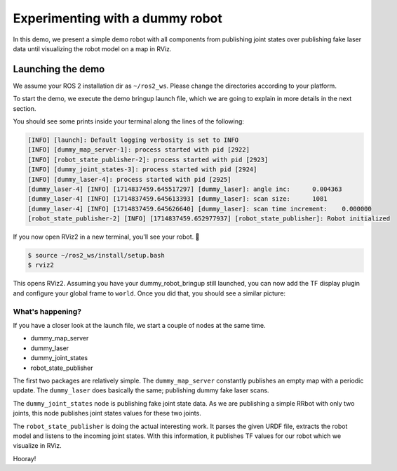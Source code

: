 .. redirect-from::

    dummy-robot-demo
    Tutorials/dummy-robot-demo

Experimenting with a dummy robot
================================

In this demo, we present a simple demo robot with all components from publishing joint states over publishing fake laser data until visualizing the robot model on a map in RViz.

Launching the demo
------------------

We assume your ROS 2 installation dir as ``~/ros2_ws``. Please change the directories according to your platform.

To start the demo, we execute the demo bringup launch file, which we are going to explain in more details in the next section.

.. tabs::

  .. group-tab:: Source Build

    mkdir -p ~/ros2_ws/src
    cd ~/ros2_ws/src
    git clone -b ${ROS_DISTRO} https://github.com/ros2/demos
    cd .. && colcon build --packages-up-to dummy_robot_bringup
    source ~/ros2_ws/install/setup.bash
    ros2 launch dummy_robot_bringup dummy_robot_bringup_launch.py

  .. group-tab:: Debian Package

    sudo apt install ros-${ROS_DISTRO}-dummy-robot-bringup
    ros2 launch dummy_robot_bringup dummy_robot_bringup_launch.py

You should see some prints inside your terminal along the lines of the following:

.. code-block:: bash

   [INFO] [launch]: Default logging verbosity is set to INFO
   [INFO] [dummy_map_server-1]: process started with pid [2922]
   [INFO] [robot_state_publisher-2]: process started with pid [2923]
   [INFO] [dummy_joint_states-3]: process started with pid [2924]
   [INFO] [dummy_laser-4]: process started with pid [2925]
   [dummy_laser-4] [INFO] [1714837459.645517297] [dummy_laser]: angle inc:	0.004363
   [dummy_laser-4] [INFO] [1714837459.645613393] [dummy_laser]: scan size:	1081
   [dummy_laser-4] [INFO] [1714837459.645626640] [dummy_laser]: scan time increment: 	0.000000
   [robot_state_publisher-2] [INFO] [1714837459.652977937] [robot_state_publisher]: Robot initialized

If you now open RViz2 in a new terminal, you'll see your robot. 🎉

.. code-block:: bash

   $ source ~/ros2_ws/install/setup.bash
   $ rviz2

This opens RViz2. Assuming you have your dummy_robot_bringup still launched, you can now add the TF display plugin and configure your global frame to ``world``. Once you did that, you should see a similar picture:


.. image:: images/rviz-dummy-robot.png


What's happening?
^^^^^^^^^^^^^^^^^

If you have a closer look at the launch file, we start a couple of nodes at the same time.


* dummy_map_server
* dummy_laser
* dummy_joint_states
* robot_state_publisher

The first two packages are relatively simple. The ``dummy_map_server`` constantly publishes an empty map with a periodic update. The ``dummy_laser`` does basically the same; publishing dummy fake laser scans.

The ``dummy_joint_states`` node is publishing fake joint state data. As we are publishing a simple RRbot with only two joints, this node publishes joint states values for these two joints.

The ``robot_state_publisher`` is doing the actual interesting work. It parses the given URDF file, extracts the robot model and listens to the incoming joint states. With this information, it publishes TF values for our robot which we visualize in RViz.

Hooray!
